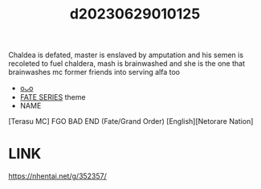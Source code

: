 :PROPERTIES:
:ID:       d37f008a-f1ea-4273-b674-bd80e56d8abd
:END:
#+title: d20230629010125
#+filetags: :20230629010125:ntronary:
Chaldea is defated, master is enslaved by amputation and his semen is recoleted to fuel chaldera, mash is brainwashed and she is the one that brainwashes mc former friends into serving alfa too
- [[id:2985cb47-d679-4a6a-947e-03b00d743a02][oᴗo]]
- [[id:e35c63fd-9b3a-4a0e-9866-900dd5399529][FATE SERIES]] theme
- NAME
[Terasu MC] FGO BAD END (Fate/Grand Order) [English][Netorare Nation]
* LINK
https://nhentai.net/g/352357/
